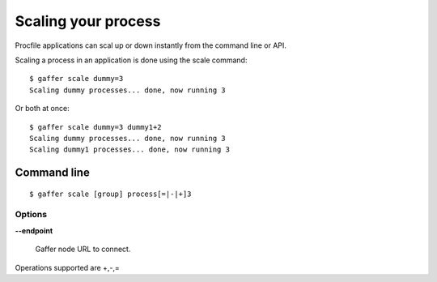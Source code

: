 .. _gaffer_scale:


Scaling your process
====================

Procfile applications can scal up or down instantly from the
command line or API.

Scaling a process in an application is done using the scale
command:

::

    $ gaffer scale dummy=3
    Scaling dummy processes... done, now running 3

Or both at once:

::

    $ gaffer scale dummy=3 dummy1+2
    Scaling dummy processes... done, now running 3
    Scaling dummy1 processes... done, now running 3


Command line
------------

::

    $ gaffer scale [group] process[=|-|+]3


Options
+++++++

**--endpoint**

    Gaffer node URL to connect.


Operations supported are +,-,=
